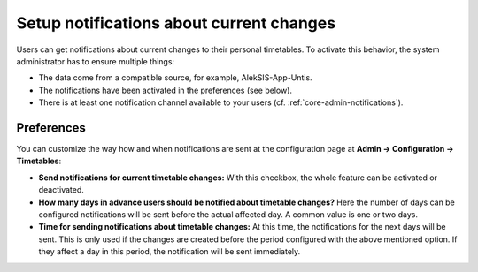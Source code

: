 Setup notifications about current changes
=========================================

Users can get notifications about current changes to their personal timetables.
To activate this behavior, the system administrator has to ensure multiple things:

* The data come from a compatible source, for example, AlekSIS-App-Untis.
* The notifications have been activated in the preferences (see below).
* There is at least one notification channel available to your users (cf. :ref:`core-admin-notifications`).

Preferences
-----------

You can customize the way how and when notifications are sent at the configuration page at **Admin → Configuration → Timetables**:

* **Send notifications for current timetable changes:** With this checkbox, the whole feature can be activated or deactivated.
* **How many days in advance users should be notified about timetable changes?** Here the number of days can be configured notifications will be sent 
  before the actual affected day. A common value is one or two days.
* **Time for sending notifications about timetable changes:** At this time, the notifications for the next days will be sent. 
  This is only used if the changes are created before the period configured with the above mentioned option. If they affect a day in this period,
  the notification will be sent immediately.
